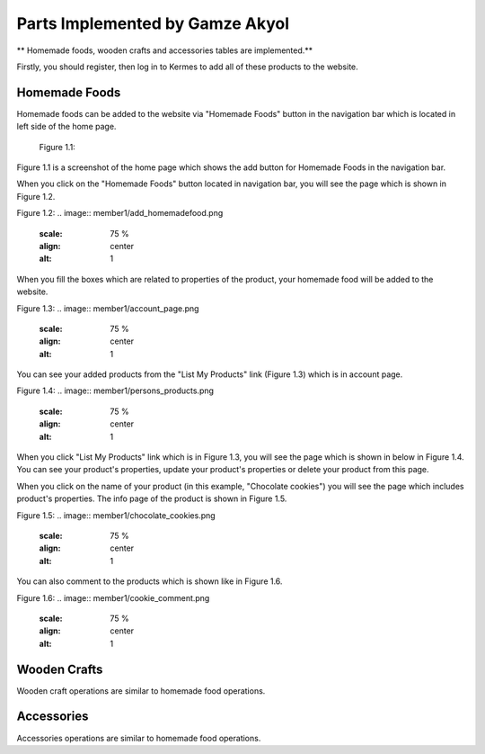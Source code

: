 Parts Implemented by Gamze Akyol
================================

** Homemade foods, wooden crafts and accessories tables are implemented.**

Firstly, you should register, then log in to Kermes to add all of these products to the website.

Homemade Foods
--------------

Homemade foods can be added to the website via "Homemade Foods" button in the navigation bar which is located in left side of the home page.

 Figure 1.1:
.. image:: member1/kermes_home.png
      :scale: 75 %
      :align: center
      :alt: 1

Figure 1.1 is a screenshot of the home page which shows the add button for Homemade Foods in the navigation bar.

When you click on the "Homemade Foods" button located in navigation bar, you will see the page which is shown in Figure 1.2.

Figure 1.2:
.. image:: member1/add_homemadefood.png
      :scale: 75 %
      :align: center
      :alt: 1

When you fill the boxes which are related to properties of the product, your homemade food will be added to the website.

Figure 1.3:
.. image:: member1/account_page.png
      :scale: 75 %
      :align: center
      :alt: 1
      
You can see your added products from the "List My Products" link (Figure 1.3) which is in account page.

Figure 1.4:
.. image:: member1/persons_products.png
      :scale: 75 %
      :align: center
      :alt: 1
      
When you click "List My Products" link which is in Figure 1.3, you will see the page which is shown in below in Figure 1.4. You can see your product's properties, update your product's properties or delete your product from this page.

When you click on the name of your product (in this example, "Chocolate cookies") you will see the page which includes product's properties. The info page of the product is shown in Figure 1.5.

Figure 1.5:
.. image:: member1/chocolate_cookies.png
      :scale: 75 %
      :align: center
      :alt: 1
      
You can also comment to the products which is shown like in Figure 1.6.

Figure 1.6:
.. image:: member1/cookie_comment.png
      :scale: 75 %
      :align: center
      :alt: 1


Wooden Crafts
-------------
Wooden craft operations are similar to homemade food operations.

Accessories
-----------
Accessories operations are similar to homemade food operations.









